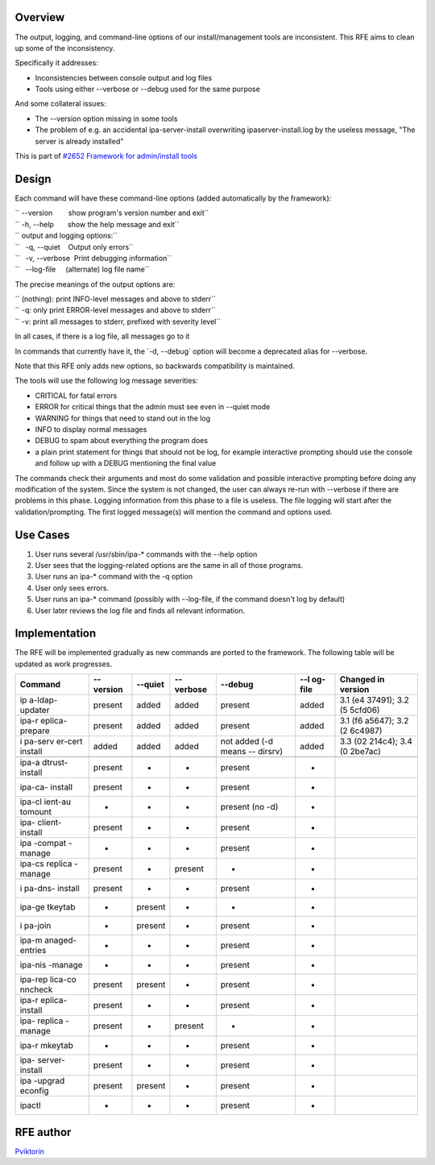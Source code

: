 Overview
========

The output, logging, and command-line options of our install/management
tools are inconsistent. This RFE aims to clean up some of the
inconsistency.

Specifically it addresses:

-  Inconsistencies between console output and log files
-  Tools using either --verbose or --debug used for the same purpose

And some collateral issues:

-  The --version option missing in some tools
-  The problem of e.g. an accidental ipa-server-install overwriting
   ipaserver-install.log by the useless message, "The server is already
   installed"

This is part of `#2652 Framework for admin/install
tools <https://fedorahosted.org/freeipa/ticket/2652>`__

Design
======

Each command will have these command-line options (added automatically
by the framework):

| `` --version        show program's version number and exit``
| `` -h, --help       show the help message and exit``

| `` output and logging options:``
| ``   -q, --quiet    Output only errors``
| ``   -v, --verbose  Print debugging information``
| ``   --log-file     (alternate) log file name``

The precise meanings of the output options are:

| `` (nothing): print INFO-level messages and above to stderr``
| `` -q: only print ERROR-level messages and above to stderr``
| `` -v: print all messages to stderr, prefixed with severity level``

In all cases, if there is a log file, all messages go to it

In commands that currently have it, the \`-d, --debug\` option will
become a deprecated alias for --verbose.

Note that this RFE only adds new options, so backwards compatibility is
maintained.

The tools will use the following log message severities:

-  CRITICAL for fatal errors
-  ERROR for critical things that the admin must see even in --quiet
   mode
-  WARNING for things that need to stand out in the log
-  INFO to display normal messages
-  DEBUG to spam about everything the program does
-  a plain print statement for things that should not be log, for
   example interactive prompting should use the console and follow up
   with a DEBUG mentioning the final value

The commands check their arguments and most do some validation and
possible interactive prompting before doing any modification of the
system. Since the system is not changed, the user can always re-run with
--verbose if there are problems in this phase. Logging information from
this phase to a file is useless. The file logging will start after the
validation/prompting. The first logged message(s) will mention the
command and options used.



Use Cases
=========

#. User runs several /usr/sbin/ipa-\* commands with the --help option
#. User sees that the logging-related options are the same in all of
   those programs.

#. User runs an ipa-\* command with the -q option
#. User only sees errors.

#. User runs an ipa-\* command (possibly with --log-file, if the command
   doesn't log by default)
#. User later reviews the log file and finds all relevant information.

Implementation
==============

The RFE will be implemented gradually as new commands are ported to the
framework. The following table will be updated as work progresses.

+---------+---------+---------+---------+---------+---------+---------+
| Command | --      | --quiet | --      | --debug | --l     | Changed |
|         | version |         | verbose |         | og-file | in      |
|         |         |         |         |         |         | version |
+=========+=========+=========+=========+=========+=========+=========+
| ip      | present | added   | added   | present | added   | 3.1     |
| a-ldap- |         |         |         |         |         | (e4     |
| updater |         |         |         |         |         | 37491); |
|         |         |         |         |         |         | 3.2     |
|         |         |         |         |         |         | (5      |
|         |         |         |         |         |         | 5cfd06) |
+---------+---------+---------+---------+---------+---------+---------+
| ipa-r   | present | added   | added   | present | added   | 3.1     |
| eplica- |         |         |         |         |         | (f6     |
| prepare |         |         |         |         |         | a5647); |
|         |         |         |         |         |         | 3.2     |
|         |         |         |         |         |         | (2      |
|         |         |         |         |         |         | 6c4987) |
+---------+---------+---------+---------+---------+---------+---------+
| i       | added   | added   | added   | not     | added   | 3.3     |
| pa-serv |         |         |         | added   |         | (02     |
| er-cert |         |         |         | (-d     |         | 214c4); |
| install |         |         |         | means   |         | 3.4     |
|         |         |         |         | --      |         | (0      |
|         |         |         |         | dirsrv) |         | 2be7ac) |
+---------+---------+---------+---------+---------+---------+---------+
|         |         |         |         |         |         |         |
+---------+---------+---------+---------+---------+---------+---------+
| ipa-a   | present | -       | -       | present | -       |         |
| dtrust- |         |         |         |         |         |         |
| install |         |         |         |         |         |         |
+---------+---------+---------+---------+---------+---------+---------+
| ipa-ca- | present | -       | -       | present | -       |         |
| install |         |         |         |         |         |         |
+---------+---------+---------+---------+---------+---------+---------+
| ipa-cl  | -       | -       | -       | present | -       |         |
| ient-au |         |         |         | (no -d) |         |         |
| tomount |         |         |         |         |         |         |
+---------+---------+---------+---------+---------+---------+---------+
| ipa-    | present | -       | -       | present | -       |         |
| client- |         |         |         |         |         |         |
| install |         |         |         |         |         |         |
+---------+---------+---------+---------+---------+---------+---------+
| ipa     | -       | -       | -       | present | -       |         |
| -compat |         |         |         |         |         |         |
| -manage |         |         |         |         |         |         |
+---------+---------+---------+---------+---------+---------+---------+
| ipa-cs  | present | -       | present | -       | -       |         |
| replica |         |         |         |         |         |         |
| -manage |         |         |         |         |         |         |
+---------+---------+---------+---------+---------+---------+---------+
| i       | present | -       | -       | present | -       |         |
| pa-dns- |         |         |         |         |         |         |
| install |         |         |         |         |         |         |
+---------+---------+---------+---------+---------+---------+---------+
| ipa-ge  | -       | present | -       | -       | -       |         |
| tkeytab |         |         |         |         |         |         |
+---------+---------+---------+---------+---------+---------+---------+
| i       | -       | present | -       | present | -       |         |
| pa-join |         |         |         |         |         |         |
+---------+---------+---------+---------+---------+---------+---------+
| ipa-m   | -       | -       | -       | present | -       |         |
| anaged- |         |         |         |         |         |         |
| entries |         |         |         |         |         |         |
+---------+---------+---------+---------+---------+---------+---------+
| ipa-nis | -       | -       | -       | present | -       |         |
| -manage |         |         |         |         |         |         |
+---------+---------+---------+---------+---------+---------+---------+
| ipa-rep | present | present | -       | present | -       |         |
| lica-co |         |         |         |         |         |         |
| nncheck |         |         |         |         |         |         |
+---------+---------+---------+---------+---------+---------+---------+
| ipa-r   | present | -       | -       | present | -       |         |
| eplica- |         |         |         |         |         |         |
| install |         |         |         |         |         |         |
+---------+---------+---------+---------+---------+---------+---------+
| ipa-    | present | -       | present | -       | -       |         |
| replica |         |         |         |         |         |         |
| -manage |         |         |         |         |         |         |
+---------+---------+---------+---------+---------+---------+---------+
| ipa-r   | -       | -       | -       | present | -       |         |
| mkeytab |         |         |         |         |         |         |
+---------+---------+---------+---------+---------+---------+---------+
| ipa-    | present | -       | -       | present | -       |         |
| server- |         |         |         |         |         |         |
| install |         |         |         |         |         |         |
+---------+---------+---------+---------+---------+---------+---------+
| ipa     | present | present | -       | present | -       |         |
| -upgrad |         |         |         |         |         |         |
| econfig |         |         |         |         |         |         |
+---------+---------+---------+---------+---------+---------+---------+
| ipactl  | -       | -       | -       | present | -       |         |
+---------+---------+---------+---------+---------+---------+---------+



RFE author
==========

`Pviktorin <User:Pviktorin>`__
